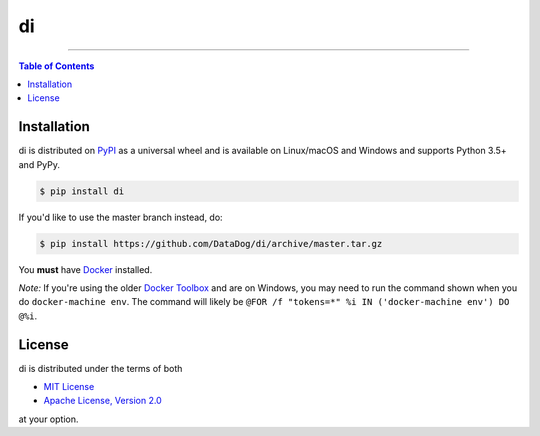 di
==

.. image:: https://img.shields.io/pypi/v/di.svg?style=flat-square
    :target: https://pypi.org/project/di
    :alt: Latest PyPI version

.. image:: https://img.shields.io/travis/ofek/di/master.svg?style=flat-square
    :target: https://travis-ci.org/ofek/di
    :alt: Travis CI

.. image:: https://img.shields.io/codecov/c/github/ofek/di/master.svg?style=flat-square
    :target: https://codecov.io/gh/ofek/di
    :alt: Codecov

.. image:: https://img.shields.io/pypi/pyversions/di.svg?style=flat-square
    :target: https://pypi.org/project/di
    :alt: Supported Python versions

.. image:: https://img.shields.io/pypi/l/di.svg?style=flat-square
    :target: https://choosealicense.com/licenses
    :alt: License

-----

.. contents:: **Table of Contents**
    :backlinks: none

Installation
------------

di is distributed on `PyPI <https://pypi.org>`_ as a universal
wheel and is available on Linux/macOS and Windows and supports
Python 3.5+ and PyPy.

.. code-block:: bash

    $ pip install di

If you'd like to use the master branch instead, do:

.. code-block:: bash

    $ pip install https://github.com/DataDog/di/archive/master.tar.gz

You **must** have `Docker <https://docs.docker.com/install>`_ installed.

*Note:* If you're using the older `Docker Toolbox <https://docs.docker.com/toolbox/overview>`_
and are on Windows, you may need to run the command shown when you do ``docker-machine env``.
The command will likely be ``@FOR /f "tokens=*" %i IN ('docker-machine env') DO @%i``.

License
-------

di is distributed under the terms of both

- `MIT License <https://choosealicense.com/licenses/mit>`_
- `Apache License, Version 2.0 <https://choosealicense.com/licenses/apache-2.0>`_

at your option.
